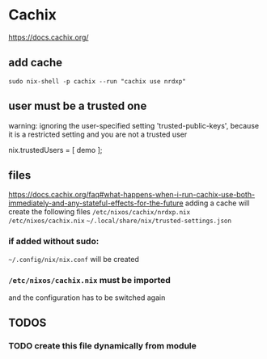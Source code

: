 * Cachix
https://docs.cachix.org/
** add cache
#+BEGIN_SRC shell :results none
sudo nix-shell -p cachix --run "cachix use nrdxp"
#+END_SRC
** user must be a trusted one
#+BEGIN_EXAMPLE shell
warning: ignoring the user-specified setting 'trusted-public-keys', because it is a restricted setting and you are not a trusted user
#+END_EXAMPLE
#+BEGIN_EXAMPLE nix
  nix.trustedUsers = [ demo ];
#+END_EXAMPLE
** files
https://docs.cachix.org/faq#what-happens-when-i-run-cachix-use-both-immediately-and-any-stateful-effects-for-the-future
adding a cache will create the following files
=/etc/nixos/cachix/nrdxp.nix=
=/etc/nixos/cachix.nix=
=~/.local/share/nix/trusted-settings.json=
*** if added without sudo:
=~/.config/nix/nix.conf=
will be created
*** =/etc/nixos/cachix.nix= must be imported
and the configuration has to be switched again
** *TODOS*
*** TODO create this file dynamically from module
